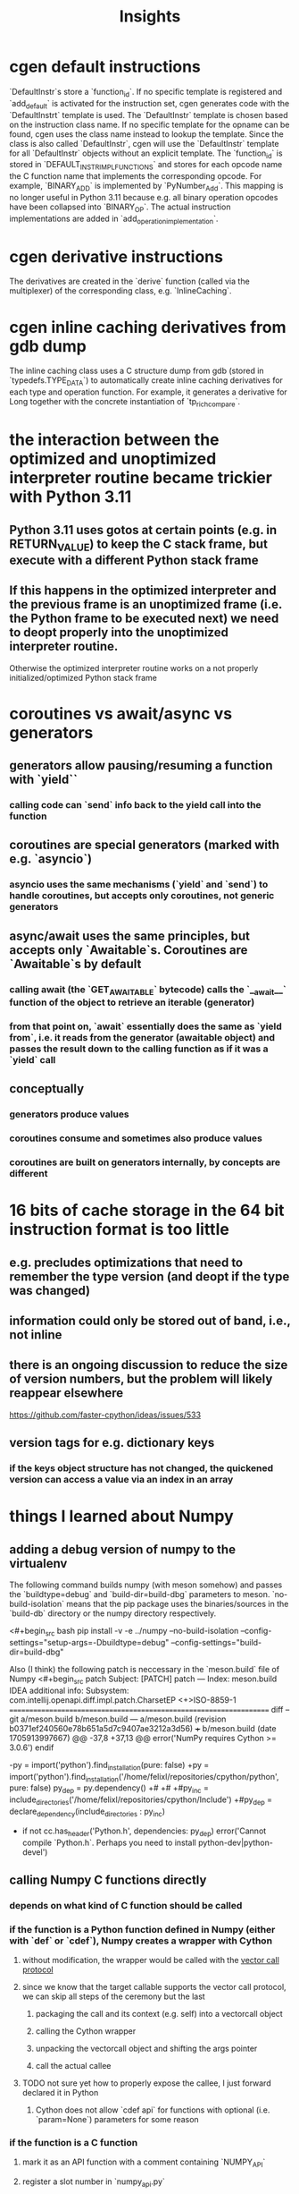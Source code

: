 #+title: Insights

* cgen default instructions
`DefaultInstr`s store a `function_id`.
If no specific template is registered and `add_default` is activated for the instruction set, cgen generates code with the `DefaultInstrt` template is used.
The `DefaultInstr` template is chosen based on the instruction class name.
If no specific template for the opname can be found, cgen uses the class name instead to lookup the template.
Since the class is also called `DefaultInstr`, cgen will use the `DefaultInstr` template for all `DefaultInstr` objects without an explicit template.
The `function_id` is stored in `DEFAULT_INSTR_IMPL_FUNCTIONS` and stores for each opcode name the C function name that implements the corresponding opcode.
For example, `BINARY_ADD` is implemented by `PyNumber_Add`.
This mapping is no longer useful in Python 3.11 because e.g. all binary operation opcodes have been collapsed into `BINARY_OP`.
The actual instruction implementations are added in `add_operation_implementation`.

* cgen derivative instructions
The derivatives are created in the `derive` function (called via the multiplexer) of the corresponding class, e.g. `InlineCaching`.

* cgen inline caching derivatives from gdb dump
The inline caching class uses a C structure dump from gdb (stored in `typedefs.TYPE_DATA`) to automatically create inline caching derivatives for each type and operation function.
For example, it generates a derivative for Long together with the concrete instantiation of `tp_richcompare`.

* the interaction between the optimized and unoptimized interpreter routine became trickier with Python 3.11
** Python 3.11 uses gotos at certain points (e.g. in RETURN_VALUE) to keep the C stack frame, but execute with a different Python stack frame
** If this happens in the optimized interpreter and the previous frame is an unoptimized frame (i.e. the Python frame to be executed next) we need to deopt properly into the unoptimized interpreter routine.
Otherwise the optimized interpreter routine works on a not properly initialized/optimized Python stack frame

* coroutines vs await/async vs generators
** generators allow pausing/resuming a function with `yield``
*** calling code can `send` info back to the yield call into the function
** coroutines are special generators (marked with e.g. `asyncio`)
*** asyncio uses the same mechanisms (`yield` and `send`) to handle coroutines, but accepts only coroutines, not generic generators
** async/await uses the same principles, but accepts only `Awaitable`s. Coroutines are `Awaitable`s by default
*** calling await (the `GET_AWAITABLE` bytecode) calls the `__await__` function of the object to retrieve an iterable (generator)
*** from that point on, `await` essentially does the same as `yield from`, i.e. it reads from the generator (awaitable object) and passes the result down to the calling function as if it was a `yield` call
** conceptually
*** generators produce values
*** coroutines consume and sometimes also produce values
*** coroutines are built on generators internally, by concepts are different

* 16 bits of cache storage in the 64 bit instruction format is too little
** e.g. precludes optimizations that need to remember the type version (and deopt if the type was changed)
** information could only be stored out of band, i.e., not inline
** there is an ongoing discussion to reduce the size of version numbers, but the problem will likely reappear elsewhere
https://github.com/faster-cpython/ideas/issues/533
** version tags for e.g. dictionary keys
*** if the keys object structure has not changed, the quickened version can access a value via an index in an array

* things I learned about Numpy

** adding a debug version of numpy to the virtualenv
The following command builds numpy (with meson somehow) and passes the `buildtype=debug` and `build-dir=build-dbg` parameters to meson.
`no-build-isolation` means that the pip package uses the binaries/sources in the `build-db` directory or the numpy directory respectively.

<#+begin_src bash
pip install -v -e ../numpy --no-build-isolation --config-settings="setup-args=-Dbuildtype=debug" --config-settings="build-dir=build-dbg"
#+end_src

Also (I think) the following patch is neccessary in the `meson.build` file of Numpy
<#+begin_src patch
Subject: [PATCH] patch
---
Index: meson.build
IDEA additional info:
Subsystem: com.intellij.openapi.diff.impl.patch.CharsetEP
<+>ISO-8859-1
===================================================================
diff --git a/meson.build b/meson.build
--- a/meson.build	(revision b0371ef240560e78b651a5d7c9407ae3212a3d56)
+++ b/meson.build	(date 1705913997667)
@@ -37,8 +37,13 @@
   error('NumPy requires Cython >= 3.0.6')
 endif

-py = import('python').find_installation(pure: false)
+py = import('python').find_installation('/home/felixl/repositories/cpython/python', pure: false)
 py_dep = py.dependency()
+#
+#
+#py_inc = include_directories('/home/felixl/repositories/cpython/Include')
+#py_dep = declare_dependency(include_directories : py_inc)
+

 if not cc.has_header('Python.h', dependencies: py_dep)
   error('Cannot compile `Python.h`. Perhaps you need to install python-dev|python-devel')
#+end_src

** calling Numpy C functions directly
*** depends on what kind of C function should be called
*** if the function is a Python function defined in Numpy (either with `def` or `cdef`), Numpy creates a wrapper with Cython
**** without modification, the wrapper would be called with the [[https://peps.python.org/pep-0590/][vector call protocol]]
**** since we know that the target callable supports the vector call protocol, we can skip all steps of the ceremony but the last
***** packaging the call and its context (e.g. self) into a vectorcall object
***** calling the Cython wrapper
***** unpacking the vectorcall object and shifting the args pointer
***** call the actual callee
**** TODO not sure yet how to properly expose the callee, I just forward declared it in Python
***** Cython does not allow `cdef api` for functions with optional (i.e. `param=None`) parameters for some reason
*** if the function is a C function
**** mark it as an API function with a comment containing `NUMPY_API`
**** register a slot number in `numpy_api.py`
**** the Numpy build will then include it in the corresponding __XXX_api.h file (e.g. `__multiarray_api.h`)
***** the file does not expose the function itself, but adds it to an array and makes it accessible via a macro
***** TODO not sure if that causes a performance penalty because the array is local and the compiler should be able to constant fold it
**** need to call `import_array` to initialize the Numpy array of API pointers somewhere
***** NOTE must not happen in bootstrap Python because it simulates Pythons import and breaks bootstrapping
***** TODO currently part of the super instruction, should instead happen in Python/in the future extension
***** TODO `NPY_FEATURE_VERSION` is not set properly, causing the API header to not define the accessor macro. For now I patched it manually
*** NOTE the fact that Numpy uses Cython might help us in the future
**** maybe we can implement the envisioned automatic generation of a CMLQ extension with Cython

** numpy ufuncs
*** differentiate between inner func and outer func
**** inner funcs operate element wise, e.g., pairwise add the elements of two arrays
**** outer funcs operate on the structure of arrays, e.g., matrix multiplication
**** when applying an inner func, the ufunc efficiently loops over the array(s)
**** not sure yet how it works for outer funcs
**** outer ufuncs
***** have special argument preparation
****** for legacy reasons, check if arguments are matrixes
****** the resulting number of dimensions are dims(a) + dims(b)
****** each result dimension is 1
******
*** represented as Python objects as well
**** contains multiple `PyArrayMethodObject`s that know how to loop over different array types and apply different operations
**** implementations are mostly autogenerated with code in `__umath_generated.c.src`
**** also exploits hardware features such as SSE or AVX if available
** value promotion
*** when operating on arrays of different datatypes, Numpy has to find a common datatype to perform the operation and represent the result
*** the old system, ~value-based promotion~, uses a set of predefined rules and a predefined datatype hierarchy
**** more importantly, the actual values (as opposed to their types) of an operand can decide the promotion (see https://numpy.org/neps/nep-0050-scalar-promotion.html)
<#+begin_src Python
np.result_type(np.int8, 1) == np.int8
np.result_type(np.int8, 255) == np.int16

int64_0d_array = np.array(1, dtype=np.int64)
np.result_type(np.int8, int64_0d_array) == np.int8  # note how the dtype is ignored and the arrays value is considered instead
#+end_src
*** the new scheme never considers the values and consideres Python datatypes to be "weakly" typed, requiring promotion to a Numpy type in an operation
- the environment variable `NPY_PROMOTION_STATE` configures the promotion behaviour

* implementation notes external specialization
** could use a custom optimizer/executor pair
*** optimizer rewrites instructions to a regular instruction format
*** executor uses a custom dispatch loop that
**** whenever a frame is entered, sets some thread local storage of the the involved extensions to pointers to e.g. the instruction pointer
**** allows bytecode handlers to reside fully in the extension code and use the TLS pointers to alter the instruction pointer / stack pointer
** alternative solution
*** keep using the `EXTERNAL` bytecode and encode the necessary information (e.g. size of the inline cache to skip) either in the oparg or somewhere in the frame
*** could also allocate some cache in for each external instruction in the frame
